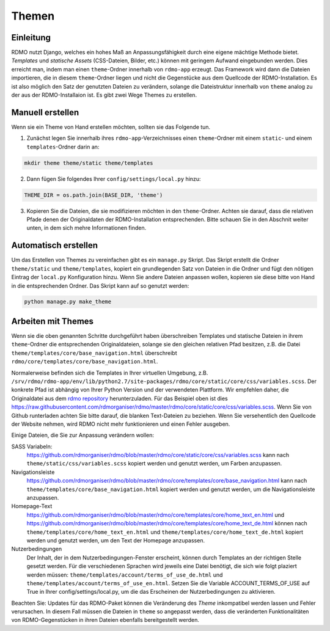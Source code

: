 Themen
------

Einleitung
``````````
RDMO nutzt Django, welches ein hohes Maß an Anpassungsfähigkeit durch eine eigene mächtige Methode bietet. *Templates* und *statische Assets* (CSS-Dateien, Bilder, etc.) können mit geringem Aufwand eingebunden werden. Dies erreicht man, indem man einen ``theme``-Ordner innerhalb von ``rdmo-app`` erzeugt. Das Framework wird dann die Dateien importieren, die in diesem ``theme``-Ordner liegen und nicht die Gegenstücke aus dem Quellcode der RDMO-Installation. Es ist also möglich den Satz der genutzten Dateien zu verändern, solange die Dateistruktur innerhalb von ``theme`` analog zu der aus der RDMO-Installaion ist. Es gibt zwei Wege Themes zu erstellen.

Manuell erstellen
`````````````````
Wenn sie ein Theme von Hand erstellen möchten, sollten sie das Folgende tun.

1. Zunächst legen Sie innerhalb ihres ``rdmo-app``-Verzeichnisses einen ``theme``-Ordner mit einem ``static``- und einem ``templates``-Ordner darin an:

.. code:: python

    mkdir theme theme/static theme/templates

2. Dann fügen Sie folgendes Ihrer ``config/settings/local.py`` hinzu:

.. code:: python

    THEME_DIR = os.path.join(BASE_DIR, 'theme')

3. Kopieren Sie die Dateien, die sie modifizieren möchten in den ``theme``-Ordner. Achten sie darauf, dass die relativen Pfade denen der Originaldaten der RDMO-Installation entsprechenden. Bitte schauen Sie in den Abschnit weiter unten, in dem sich mehre Informationen finden.

Automatisch erstellen
`````````````````````
Um das Erstellen von Themes zu vereinfachen gibt es ein ``manage.py`` Skript. Das Skript erstellt die Ordner ``theme/static`` und ``theme/templates``, kopiert ein grundlegenden Satz von Dateien in die Ordner und fügt den nötigen Eintrag der ``local.py`` Konfiguration hinzu. Wenn Sie andere Dateien anpassen wollen, kopieren sie diese bitte von Hand in die entsprechenden Ordner. Das Skript kann auf so genutzt werden:

.. code:: python

    python manage.py make_theme


Arbeiten mit Themes
```````````````````

Wenn sie die oben genannten Schritte durchgeführt haben überschreiben Templates und statische Dateien in ihrem ``theme``-Ordner die entsprechenden Originaldateien, solange sie den gleichen relativen Pfad besitzen, z.B. die Datei ``theme/templates/core/base_navigation.html`` überschreibt ``rdmo/core/templates/core/base_navigation.html``.

Normalerweise befinden sich die Templates in Ihrer virtuellen Umgebung, z.B. ``/srv/rdmo/rdmo-app/env/lib/python2.7/site-packages/rdmo/core/static/core/css/variables.scss``. Der konkrete Pfad ist abhängig von Ihrer Python Version und der verwendeten Plattform. Wir empfehlen daher, die Originaldatei aus dem `rdmo repository <https://github.com/rdmorganiser/rdmo>`_ herunterzuladen. Für das Beispiel oben ist dies https://raw.githubusercontent.com/rdmorganiser/rdmo/master/rdmo/core/static/core/css/variables.scss. Wenn Sie von Github runterladen achten Sie bitte darauf, die blanken Text-Dateien zu beziehen. Wenn Sie versehentlich den Quellcode der Website nehmen, wird RDMO nicht mehr funktionieren und einen Fehler ausgeben.

Einige Dateien, die Sie zur Anpassung verändern wollen:

SASS Variabeln:
    https://github.com/rdmorganiser/rdmo/blob/master/rdmo/core/static/core/css/variables.scss kann nach ``theme/static/css/variables.scss`` kopiert werden und genutzt werden, um Farben anzupassen.

Navigationsleiste
    https://github.com/rdmorganiser/rdmo/blob/master/rdmo/core/templates/core/base_navigation.html kann nach ``theme/templates/core/base_navigation.html`` kopiert werden und genutzt werden, um die Navigationsleiste anzupassen.

Homepage-Text
    https://github.com/rdmorganiser/rdmo/blob/master/rdmo/core/templates/core/home_text_en.html und https://github.com/rdmorganiser/rdmo/blob/master/rdmo/core/templates/core/home_text_de.html können nach ``theme/templates/core/home_text_en.html`` und ``theme/templates/core/home_text_de.html`` kopiert werden und genutzt werden, um den Text der Homepage anzupassen.

Nutzerbedingungen
 Der Inhalt, der in dem Nutzerbedingungen-Fenster erscheint, können durch Templates an der richtigen Stelle gesetzt werden. Für die verschiedenen Sprachen wird jeweils eine Datei benötigt, die sich wie folgt plaziert werden müssen: ``theme/templates/account/terms_of_use_de.html`` und  ``theme/templates/account/terms_of_use_en.html``. Setzen Sie die Variable ACCOUNT_TERMS_OF_USE auf True in Ihrer config/settings/local.py, um die das Erscheinen der Nutzerbedingungen zu aktivieren.

Beachten Sie: Updates für das RDMO-Paket können die Veränderung des `Theme` inkompatibel werden lassen und Fehler verursachen. In diesem Fall müssen die Dateien in ``theme`` so angepasst werden, dass die veränderten Funktionalitäten von RDMO-Gegenstücken in ihren Dateien ebenfalls bereitgestellt werden.
